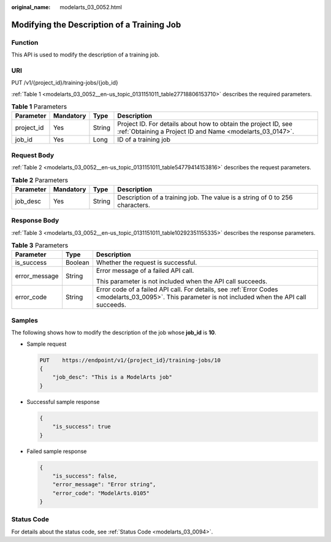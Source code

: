 :original_name: modelarts_03_0052.html

.. _modelarts_03_0052:

Modifying the Description of a Training Job
===========================================

Function
--------

This API is used to modify the description of a training job.

URI
---

PUT /v1/{project_id}/training-jobs/{job_id}

:ref:`Table 1 <modelarts_03_0052__en-us_topic_0131151011_table27718806153710>` describes the required parameters.

.. _modelarts_03_0052__en-us_topic_0131151011_table27718806153710:

.. table:: **Table 1** Parameters

   +------------+-----------+--------+-----------------------------------------------------------------------------------------------------------------------------+
   | Parameter  | Mandatory | Type   | Description                                                                                                                 |
   +============+===========+========+=============================================================================================================================+
   | project_id | Yes       | String | Project ID. For details about how to obtain the project ID, see :ref:`Obtaining a Project ID and Name <modelarts_03_0147>`. |
   +------------+-----------+--------+-----------------------------------------------------------------------------------------------------------------------------+
   | job_id     | Yes       | Long   | ID of a training job                                                                                                        |
   +------------+-----------+--------+-----------------------------------------------------------------------------------------------------------------------------+

Request Body
------------

:ref:`Table 2 <modelarts_03_0052__en-us_topic_0131151011_table54779414153816>` describes the request parameters.

.. _modelarts_03_0052__en-us_topic_0131151011_table54779414153816:

.. table:: **Table 2** Parameters

   +-----------+-----------+--------+------------------------------------------------------------------------------+
   | Parameter | Mandatory | Type   | Description                                                                  |
   +===========+===========+========+==============================================================================+
   | job_desc  | Yes       | String | Description of a training job. The value is a string of 0 to 256 characters. |
   +-----------+-----------+--------+------------------------------------------------------------------------------+

Response Body
-------------

:ref:`Table 3 <modelarts_03_0052__en-us_topic_0131151011_table10292351155335>` describes the response parameters.

.. _modelarts_03_0052__en-us_topic_0131151011_table10292351155335:

.. table:: **Table 3** Parameters

   +-----------------------+-----------------------+------------------------------------------------------------------------------------------------------------------------------------------------------+
   | Parameter             | Type                  | Description                                                                                                                                          |
   +=======================+=======================+======================================================================================================================================================+
   | is_success            | Boolean               | Whether the request is successful.                                                                                                                   |
   +-----------------------+-----------------------+------------------------------------------------------------------------------------------------------------------------------------------------------+
   | error_message         | String                | Error message of a failed API call.                                                                                                                  |
   |                       |                       |                                                                                                                                                      |
   |                       |                       | This parameter is not included when the API call succeeds.                                                                                           |
   +-----------------------+-----------------------+------------------------------------------------------------------------------------------------------------------------------------------------------+
   | error_code            | String                | Error code of a failed API call. For details, see :ref:`Error Codes <modelarts_03_0095>`. This parameter is not included when the API call succeeds. |
   +-----------------------+-----------------------+------------------------------------------------------------------------------------------------------------------------------------------------------+

Samples
-------

The following shows how to modify the description of the job whose **job_id** is **10**.

-  Sample request

   .. code-block:: text

      PUT    https://endpoint/v1/{project_id}/training-jobs/10
      {
          "job_desc": "This is a ModelArts job"
      }

-  Successful sample response

   .. code-block::

      {
          "is_success": true
      }

-  Failed sample response

   .. code-block::

      {
          "is_success": false,
          "error_message": "Error string",
          "error_code": "ModelArts.0105"
      }

Status Code
-----------

For details about the status code, see :ref:`Status Code <modelarts_03_0094>`.

